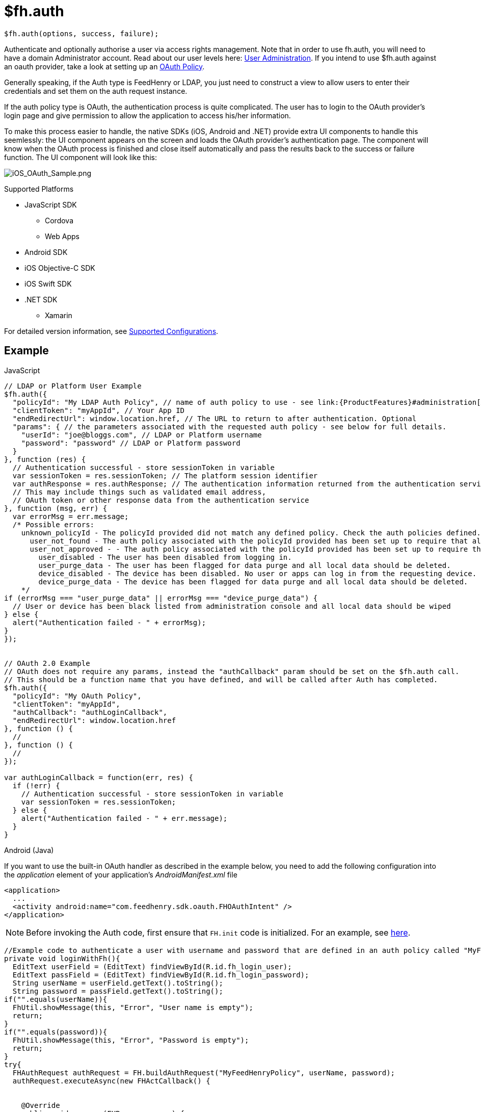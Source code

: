 // include::shared/attributes.adoc[]

[[fh-auth]]
= $fh.auth

[source,javascript]
----
$fh.auth(options, success, failure);
----

Authenticate and optionally authorise a user via access rights management. Note that in order to use fh.auth, you will need to have a domain Administrator account. Read about our user levels here: link:{ProductFeatures}#administration[User Administration]. If you intend to use $fh.auth against an oauth provider, take a look at setting up an link:{ProductFeatures}#auth-policies[OAuth Policy].

Generally speaking, if the Auth type is FeedHenry or LDAP, you just need to construct a view to allow users to enter their credentials and set them on the auth request instance.

If the auth policy type is OAuth, the authentication process is quite complicated. The user has to login to the OAuth provider's login page and give permission to allow the application to access his/her information.

To make this process easier to handle, the native SDKs (iOS, Android and .NET) provide extra UI components to handle this seemlessly: the UI component appears on the screen and loads the OAuth provider's authentication page. The component will know when the OAuth process is finished and close itself automatically and pass the results back to the success or failure function. The UI component will look like this:

image:ios_oauth_sample.png[iOS_OAuth_Sample.png]

[[auth-supported-platforms]]
.Supported Platforms

* JavaScript SDK
** Cordova
** Web Apps
* Android SDK
* iOS Objective-C SDK
* iOS Swift SDK
* .NET SDK
** Xamarin

For detailed version information, see link:https://access.redhat.com/node/2357761[Supported Configurations^].

[[auth-example]]
== Example

// javascript
.JavaScript
[source,javascript]
----
// LDAP or Platform User Example
$fh.auth({
  "policyId": "My LDAP Auth Policy", // name of auth policy to use - see link:{ProductFeatures}#administration[Auth Policies Administration] for details on how to configure an auth policy
  "clientToken": "myAppId", // Your App ID
  "endRedirectUrl": window.location.href, // The URL to return to after authentication. Optional
  "params": { // the parameters associated with the requested auth policy - see below for full details.
    "userId": "joe@bloggs.com", // LDAP or Platform username
    "password": "password" // LDAP or Platform password
  }
}, function (res) {
  // Authentication successful - store sessionToken in variable
  var sessionToken = res.sessionToken; // The platform session identifier
  var authResponse = res.authResponse; // The authentication information returned from the authentication service.
  // This may include things such as validated email address,
  // OAuth token or other response data from the authentication service
}, function (msg, err) {
  var errorMsg = err.message;
  /* Possible errors:
    unknown_policyId - The policyId provided did not match any defined policy. Check the auth policies defined. See link:{ProductFeatures}#administration[Auth Policies Administration]
      user_not_found - The auth policy associated with the policyId provided has been set up to require that all users authenticating exist on the platform, but this user does not exists.
      user_not_approved - - The auth policy associated with the policyId provided has been set up to require that all users authenticating are in a list of approved users, but this user is not in that list.
        user_disabled - The user has been disabled from logging in.
        user_purge_data - The user has been flagged for data purge and all local data should be deleted.
        device_disabled - The device has been disabled. No user or apps can log in from the requesting device.
        device_purge_data - The device has been flagged for data purge and all local data should be deleted.
    */
if (errorMsg === "user_purge_data" || errorMsg === "device_purge_data") {
  // User or device has been black listed from administration console and all local data should be wiped
} else {
  alert("Authentication failed - " + errorMsg);
}
});


// OAuth 2.0 Example
// OAuth does not require any params, instead the "authCallback" param should be set on the $fh.auth call.
// This should be a function name that you have defined, and will be called after Auth has completed.
$fh.auth({
  "policyId": "My OAuth Policy",
  "clientToken": "myAppId",
  "authCallback": "authLoginCallback",
  "endRedirectUrl": window.location.href
}, function () {
  //
}, function () {
  //
});

var authLoginCallback = function(err, res) {
  if (!err) {
    // Authentication successful - store sessionToken in variable
    var sessionToken = res.sessionToken;
  } else {
    alert("Authentication failed - " + err.message);
  }
}
----
// java
.Android (Java)
If you want to use the built-in OAuth handler as described in the example below, you need to add the following configuration into the _application_ element of your application's _AndroidManifest.xml_ file
[source, xml]
----
<application>
  ...
  <activity android:name="com.feedhenry.sdk.oauth.FHOAuthIntent" />
</application>
----

NOTE: Before invoking the Auth code, first ensure that `FH.init` code is initialized. For an example, see link:{ClientAPI}#init-example[here].

[source, java]
----
//Example code to authenticate a user with username and password that are defined in an auth policy called "MyFeedHenryPolicy"
private void loginWithFh(){
  EditText userField = (EditText) findViewById(R.id.fh_login_user);
  EditText passField = (EditText) findViewById(R.id.fh_login_password);
  String userName = userField.getText().toString();
  String password = passField.getText().toString();
if("".equals(userName)){
  FhUtil.showMessage(this, "Error", "User name is empty");
  return;
}
if("".equals(password)){
  FhUtil.showMessage(this, "Error", "Password is empty");
  return;
}
try{
  FHAuthRequest authRequest = FH.buildAuthRequest("MyFeedHenryPolicy", userName, password);
  authRequest.executeAsync(new FHActCallback() {


    @Override
    public void success(FHResponse resp) {
      Log.d("FHLoginActivity", "Login success");
    }

    @Override
    public void fail(FHResponse resp) {
      Log.d("FHLoginActivity", "Login fail");
    }
  });
}catch(Exception e){
  e.printStackTrace();
  }
}
----

If the auth policy type is OAuth, an Intent will be invoked to load the OAuth provider's authentication page. It will know when the OAuth process is finished and will close itself automatically and pass the results back to your success or failure function. To enable this, all you have to do is to call the _setPresentingActivity_ method of the FHAuthRequest instance with your application's context.

[source, java]
----
private void doOAuth(){
try{
FHAuthRequest authRequest = FH.buildAuthRequest();
authRequest.setPresentingActivity(this);
authRequest.setAuthPolicyId("MyGooglePolicy"); //"MyGooglePolicy" should be replaced with policy id you created
authRequest.executeAsync(new FHActCallback() {


    @Override
    public void success(FHResponse resp) {
      Log.d("FHAuthActivity", resp.getJson().toString());
    }

    @Override
    public void fail(FHResponse resp) {
      Log.d("FHAuthActivity", resp.getErrorMessage());
    }
  });
} catch(Exception e){
  Log.e("FHAuthActivity", e.getMessage(), e);
  }
}
----

If the `setPresentingActivity` method is not called, you will have the chance to handle this by your own code. For example:

[source, java]
----
private void doOAuth(){
try{
  FHAuthRequest authRequest = FH.buildAuthRequest();
  authRequest.setAuthPolicyId("MyGooglePolicy"); //"MyGooglePolicy" should be replaced with policy id you created
  authRequest.executeAsync(new FHActCallback() {


    @Override
    public void success(FHResponse resp) {
      Log.d("FHAuthActivity", resp.getJson().toString());
      //because the setPresentingActivity method is not called, the reponse will contain a URL which should be used for user to login. Normally it should be loaded into a WebView
      String url = resp.getJson().getString("url");
      // load the url in a WebView, and then a seriers of redirects will happen
      // the last url will contain a string "status=complete"
      // and there will be a query parameter called "authResponse" in that url
      // the value of that parameter is the data returned from the OAuth provided (JSON stringified and URL encoded)
    }

    @Override
    public void fail(FHResponse resp) {
      Log.d("FHAuthActivity", resp.getErrorMessage());
    }
  });
} catch(Exception e){
  Log.e("FHAuthActivity", e.getMessage(), e);
  }
}
----

// Objective-C snippet
.iOS (Objective-C)
[source,objectivec]
----
//Example to authenticate user using username and password
NSString* userName = self.usernameField.text;
if(!userName){
  return [self showMessage:@"Error" message:@"User Name field is required"];
}
NSString* password = self.passwordField.text;
if(!password){
  return [self showMessage:@"Error" message:@"Password field is required"];
}
FHAuthReqeust* authRequest = [FH buildAuthRequest];
[authRequest authWithPolicyId:@"MyFeedHenryPolicy" UserId:userName Password:password]; //"MyFeedHenryPolicy" should be replaced with policy id you created
void (^success)(FHResponse *)=^(FHResponse * res){
  NSLog(@"parsed response %@ type=%@",res.parsedResponse,[res.parsedResponse class]);
  if ([[[res parsedResponse] valueForKey:@"status"] isEqualToString:@"error"]) {
    [self showMessage:@"Failed" message:%5Bres.parsedResponse valueForKey:@"message"]];
  } else {
    [self showMessage:@"Success" message:res.rawResponseAsString];
  }
};
void (^failure)(FHResponse *)=^(FHResponse* res){
  NSLog(@"parsed response %@ type=%@",res.parsedResponse,[res.parsedResponse class]);
  [self showMessage:@"Failed" message:res.rawResponseAsString];
};
[authRequest execAsyncWithSuccess:success AndFailure:failure];
----

If the auth policy type is OAuth, a UI component will be invoked to display the OAuth provider's authentication page. The component waits until the OAuth process is finished, gets closed automatically afterwards, and passes the authentication results back to your success or failure function. To enable this, set the `parentViewController` property of the `FHAuthRequest` instance with an instance of `UIViewController` of your application.

[source,objectivec]
----
FHAuthReqeust * authRequest = [FH buildAuthRequest];
[authRequest authWithPolicyId:@"MyOAuthPolicy"]; //"MyOAuthPolicy" should be replaced with policy id you created
authRequest.parentViewController = viewController; //Important, this will enable the built-in OAuth hanlder
void (^success)(FHResponse *)=^(FHResponse * res){
  NSLog(@"parsed response %@ type=%@",res.parsedResponse,[res.parsedResponse class]);
  if ([[[res parsedResponse] valueForKey:@"status"] isEqualToString:@"error"]) {
    [self showMessage:@"Failed" message:%5Bres.parsedResponse valueForKey:@"message"]];
  } else {
    [self showMessage:@"Success" message:%5Bres.parsedResponse JSONString]];
  }
};
void (^failure)(FHResponse *)=^(FHResponse* res){
  NSLog(@"parsed response %@ type=%@",res.parsedResponse,[res.parsedResponse class]);
[self showMessage:@"Failed" message:res.rawResponseAsString];
};

[authRequest execAsyncWithSuccess:success AndFailure:failure]
----

If the _parentViewController_ property is not set, you will have the chance to handle this by your own code. For example:

[source,objectivec]
----
FHAuthReqeust* authRequest = [FH buildAuthRequest];
[authRequest authWithPolicyId:@"MyOAuthPolicy"]; //"MyOAuthPolicy" should be replaced with policy id you created
void (^success)(FHResponse *)=^(FHResponse * res){
  NSLog(@"parsed response %@ type=%@",res.parsedResponse,[res.parsedResponse class]);
  //because the parentViewController is not set, the reponse will contain a URL which should be used for user to login. Normally it should be loaded into a WebView
  NSString* oauthUrl = [res.parsedResponse valueForKey:@"url"];
  NSURL* request = [NSURL URLWithString:oauthUrl];
  // load the url in a WebView, and then a seriers of redirects will happen
  // the last url will contain a string "status=complete"
  // and there will be a query parameter called "authResponse" in that url
  // the value of that parameter is the data returned from the OAuth provided (JSON stringified and URL encoded)
};
void (^failure)(FHResponse *)=^(FHResponse* res){
  NSLog(@"parsed response %@ type=%@",res.parsedResponse,[res.parsedResponse class]);
  [self showMessage:@"Failed" message:res.rawResponseAsString];
};

[authRequest execAsyncWithSuccess:success AndFailure:failure];
----

.iOS (Swift)
[source,swift]
----
//Example to authenticate user using username and password
FH.auth("MyFeedHenryPolicy", userName: "me", password: "password", completionHandler: { (response: Response, error: NSError?) -> Void in
  if let error = error {
    print("Error \(error)")
    return
  }
  if let response = response.parsedResponse as? [String: String]{
    if let status = response["status"] where status == "ok" {
      print("Response \(response)")
    } else if let status = response["status"] where status == "error" {
      let message = response["message"] ?? ""
      print("OAuth failed \(message)")
    }
  }
})
----

If the auth policy type is OAuth, a UI component will be invoked to load the OAuth provider's authentication page. The component waits until the OAuth process is finished, gets closed automatically afterwards, and passes the authentication results back to your success or failure function. To enable this, set the _parentViewController_ property of the `AuthRequest` instance with the instance of UIViewController for your application.

[source,swift]
----
let request = FH.authRequest("MyOAuthPolicy") //"MyOAuthPolicy" should be replaced with policy id you created
request.parentViewController = viewController //Important, this will enable the built-in OAuth handler
request.exec({ (response: Response, error: NSError?) -> Void in
  if let error = error {
    print("Error connecting \(error)")
    return
  }
  if let response = response.parsedResponse as? [String: String] {
    if let status = response["status"] where status == "ok" {
      print("Response \(response)")
    } else if let status = response["status"] where status == "error" {
      let message = response["message"] ?? ""
      print("OAuth failed \(message)")
    }
  }
})
----

If the `parentViewController` property is not set, you will have the chance to handle this by your own code. For example:

[source,swift]
----
let request = FH.authRequest("MyOAuthPolicy") //"MyOAuthPolicy" should be replaced with policy id you created
request.exec({ (response: Response, error: NSError?) -> Void in
  if let error = error {
    print("Error connecting \(error)")
    return
  }
  if let response = response.parsedResponse as? [String: String] {
    if let status = response["status"] where status == "ok" {
      print("Response \(response)")
      // because the parentViewController is not set, the response will contain a URL which
      // should be used for user to login. Normally it should be loaded into a WebView
      if let urlString = response["url"] {
        let url = NSURL(string: urlString)
        // load the url in a WebView, and then a series of redirects will happen
        // the last url will contain a string "status=complete"
        // and there will be a query parameter called "authResponse" in that url
        // the value of that parameter is the data returned from the OAuth provided (JSON stringified and URL encoded).
      }    } else if let status = response["status"] where status == "error" {
let message = response["message"] ?? ""
print("OAuth failed \(message)")
}
}
})
----
// .NET(C#) - block title needs non-conflicting markup
.{nbsp}.NET (C#)
[source,csharp]
----
//Example to authenticate user using username and password
string authPolicy = "MyFeedHenryPolicy"; //"MyFeedHenryPolicy" should be replaced with policy id you created
string username = this.usernameField.Text;
string password = this.passwordField.Text;

FHResponse authRes = await FH.Auth(authPolicy, username, password);
if (null == authRes.Error)
{
    //user successfully logged in
}
else
{
    //login failed, show error
    ShowMessage(authRes.Error.Message);
}
----

If the auth policy type is OAuth, a UI component will be invoked to load the OAuth provider's authentication page. It will know when the OAuth process is finished and will close itself automatically and pass the results back to your success or failure function.

[source,csharp]
----
string authPolicy = "TestGooglePolicy"; //"TestGooglePolicy" should be replaced with policy id you created
//When next line is executed, the user will be prompted with a new view to
//allow them enter their credentials on the OAuth provider's login page,
//and the result will be returned in FHResponse
FHResponse res = await FH.Auth(authPolicy);
if (null == res.Error)
{
    //user successfully logged in
}
else
{
    //login failed, show error
    ShowMessage(res.Error.Message);
}
----

If you don't want to use the default OAuth login handler provided by the SDK, you can provide your own implementation. All you have to do is to create an implementation for the `IOAuthClientHandlerService` interface, and use it like this:

[source,csharp]
----
//create a new instance of the custom IOAuthClientHandlerService
IOAuthClientHandlerService authHandler = new MyOAuthHandler();
//create a new auth request
FHAuthRequest authRequest = new FHAuthRequest();
authRequest.SetAuthPolicyId(policyId);
//set the request to use the custome oauth handler
authRequest.SetOAuthHandler(authHandler);
FHResponse res = await authRequest.execAsync();
----

[[validate-sessions]]
== Validate Sessions

[IMPORTANT]
--
To use this feature, you need to make sure the following versions of client and cloud SDKs are used:

* fh-js-sdk: >= 2.6.0
* fh-ios-sdk: >= 2.2.8
* fh-android-sdk: >= 2.2.0
* fh-dotnet-sdk: >= 1.2.0
* fh-mbaas-api: >=4.10.0
--

The `sessionToken` returned by the auth API will be persisted on the device, and will be added to all the xref:fh-cloud[cloud API] calls afterwards automatically.

On the client side, new APIs are added to support session operations:
// JavaScript

.JavaScript
[source,javascript]
----
//To check if user is already authenticated
$fh.auth.hasSession(function(err, exist){
  if(err) {
    console.log('Failed to check session');
    return;
  }
  if(exist){
    //user is already authenticated
    //optionally we can also verify the session is actually valid from client. This requires network connection.
    $fh.auth.verify(function(err, valid){
      if(err){
        console.log('failed to verify session');
        return;
      }
      if(valid){
        console.log('session is valid');
      } else {
        console.log('session is not valid');
      }
    });
  } else {
    //user is not authenticated
  }
});

//When the user is logging out, the session should be cleared
$fh.auth.clearSession(function(err){

});
----
// Java
.Java
[source,java]
----
//To check if user is already authenticated
boolean exists = FHAuthSession.exists();
if (exists) {
    //user is already authenticated
    //optionally we can also verify the session is actually valid from client. This requires network connection.
    FHAuthSession.verify(new FHAuthSession.Callback() {
      @Override
      public void handleSuccess(final boolean isValid) {
        if (isValid) {
            //The session is valid, notify the application
            //You may now access the session token using FHAuthSession.getToken()
        } else {
            //The session is not valid. Clear the application's
            //state and authenticate again
          }
}


      @Override
      public void handleError(FHResponse resp) {
         //Something went wrong with the network call.
      }
  }, false);


} else {
    //Not logged in, notify the application.
}
----

Use `FHAuthSession.clear(boolean synchronous)` to log the client out of the platform. Note that this method performs network access. If it is called from the main looper, set the `synchronous` argument to `false` to prevent the network operation from blocking the looper thread and causing Android to throw a `NetworkOnMainThreadException`.

[source,java]
----
FHAuthSession.clear(false);
----

// iOS (Objective-C)
[source,objectivec]
----
//To check if user is already authenticated
BOOL hasSession = [FH hasAuthSession];
if(hasSession) {
//optionally we can also verify the session is acutally valid from client. This requires network connection.
[FH verifyAuthSessionWithSuccess:nil AndFailure:nil];
}
//When the user is logging out, the session should be cleared
[FH clearAuthSessionWithSuccess:nil AndFailure:nil];
----
// .NET C#
.{nbsp}.NET (C#)
[source,csharp]
----
//To check if user is already authenticated
FHAuthSession session = FH.GetAuthSession();
Boolean exists = session.Exists();
//optionally we can also verify the session is actually valid from client. This requires network connection.
if(exists) {
  bool valid = await session.Verify();
}

//When the user is logging out, the session should be cleared
session.Clear();
----

There is also a middleware provided in the fh-mbaas-api module to validate the `sessionToken` in the requests. This will make it a lot easier to see if a request is from an authenticated user. All you have to do is something like this:

// middleware in mbaas-api
[source,javascript]
----
var mbaasExpress = require('fh-mbaas-api').mbaasExpress();
var express = require('express');
var router = new express.Router();
//This will protect the router and only accept requests from authenticated users.
//If a sessionToken is valid, you can choose to cache it so that it doesn't need to be checked again.
router.use(mbaasExpress.fhauth({cache: true, expire: 60*60}));
----

[[create-your-own-authentication-providers]]
== Create your own authentication providers

With the introduction of link:{ProductFeatures}#auth-policies[mBaaS auth policy type], you can now create your own authenticate providers.

All you have to do is to create a link:{ProductFeatures}#mbaas-services[mBaaS service] that will:

* perform the authentication
* return a JSON response containing a `sessionToken` key

As described above, the `sessionToken` will then be added to all the cloud calls by the client SDK (via a header called `X-FH-SESSIONTOKEN`). However, since the `sessionToken` is generated by the mBaaS service, the session valdiation middleware provided in fh-mbaas-api will not work anymore. You need to provide your own middleware to verify the value of `sessionToken`. But it also means you can add more information to the requests during the validation process, for example, populate user information into the request objects as well.

